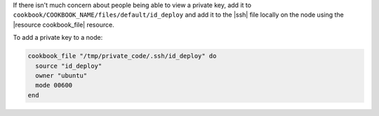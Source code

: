 .. This is an included how-to. 

If there isn't much concern about people being able to view a private key, add it to ``cookbook/COOKBOOK_NAME/files/default/id_deploy`` and add it to the |ssh| file locally on the node using the |resource cookbook_file| resource.

To add a private key to a node:

.. code-block:: ruby

   cookbook_file "/tmp/private_code/.ssh/id_deploy" do
     source "id_deploy"
     owner "ubuntu"
     mode 00600
   end


